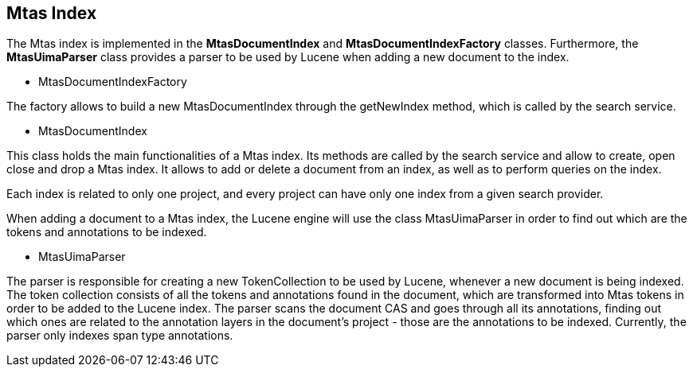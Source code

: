 [[sect_search-mtas]]

== Mtas Index

The Mtas index is implemented in the *MtasDocumentIndex* and *MtasDocumentIndexFactory* classes. Furthermore, the *MtasUimaParser* class provides a parser to be used by Lucene when adding a new document to the index.

* MtasDocumentIndexFactory

The factory allows to build a new MtasDocumentIndex through the getNewIndex method, which is called by the search service.

* MtasDocumentIndex

This class holds the main functionalities of a Mtas index. Its methods are called by the search service and allow to create, open close and drop a Mtas index. It allows to add or delete a document from an index, as well as to perform queries on the index.

Each index is related to only one project, and every project can have only one index from a given search provider.

When adding a document to a Mtas index, the Lucene engine will use the class MtasUimaParser in order to find out which are the tokens and annotations to be indexed.

* MtasUimaParser

The parser is responsible for creating a new TokenCollection to be used by Lucene, whenever a new document is being indexed. The token collection consists of all the tokens and annotations found in the document, which are transformed into Mtas tokens in order to be added to the Lucene index. The parser scans the document CAS and goes through all its annotations, finding out which ones are related to the annotation layers in the document's project - those are the annotations to be indexed. Currently, the parser only indexes span type annotations.

